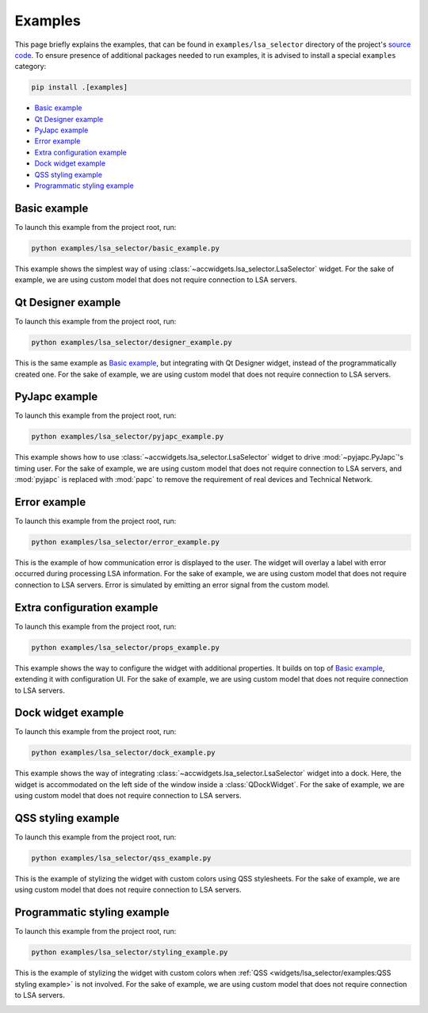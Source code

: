 Examples
==========

This page briefly explains the examples, that can be found in ``examples/lsa_selector`` directory of the project's
`source code <https://gitlab.cern.ch/acc-co/accsoft/gui/accsoft-gui-pyqt-widgets>`__. To ensure presence of additional
packages needed to run examples, it is advised to install a special ``examples`` category:

.. code-block:: bash

   pip install .[examples]

- `Basic example`_
- `Qt Designer example`_
- `PyJapc example`_
- `Error example`_
- `Extra configuration example`_
- `Dock widget example`_
- `QSS styling example`_
- `Programmatic styling example`_


Basic example
-------------

To launch this example from the project root, run:

.. code-block:: bash

   python examples/lsa_selector/basic_example.py

This example shows the simplest way of using :class:`~accwidgets.lsa_selector.LsaSelector` widget. For the sake of
example, we are using custom model that does not require connection to LSA servers.

.. image:: ../../img/examples_lsa_basic.png

.. container:: collapsible-block

   .. container:: collapsible-title

      .. raw:: html

         Show contents of basic_example.py...

   .. literalinclude:: ../../../examples/lsa_selector/basic_example.py

.. raw:: html

   <p />


Qt Designer example
-------------------

To launch this example from the project root, run:

.. code-block:: bash

   python examples/lsa_selector/designer_example.py

This is the same example as `Basic example`_, but integrating with Qt Designer widget, instead of the
programmatically created one. For the sake of example, we are using custom model that does not require
connection to LSA servers.

.. image:: ../../img/examples_lsa_designer.png

.. container:: collapsible-block

   .. container:: collapsible-title

      .. raw:: html

         Show contents of designer_example.py...

   .. literalinclude:: ../../../examples/lsa_selector/designer_example.py

.. raw:: html

   <p />



PyJapc example
--------------

To launch this example from the project root, run:

.. code-block:: bash

   python examples/lsa_selector/pyjapc_example.py

This example shows how to use :class:`~accwidgets.lsa_selector.LsaSelector` widget to drive :mod:`~pyjapc.PyJapc`'s
timing user. For the sake of example, we are using custom model that does not require connection to LSA servers,
and :mod:`pyjapc` is replaced with :mod:`papc` to remove the requirement of real devices and Technical Network.

.. image:: ../../img/examples_lsa_pyjapc.png

.. container:: collapsible-block

   .. container:: collapsible-title

      .. raw:: html

         Show contents of pyjapc_example.py...

   .. literalinclude:: ../../../examples/lsa_selector/pyjapc_example.py

.. raw:: html

   <p />


Error example
-------------

To launch this example from the project root, run:

.. code-block:: bash

   python examples/lsa_selector/error_example.py

This is the example of how communication error is displayed to the user. The widget will overlay a label with error
occurred during processing LSA information. For the sake of example, we are using custom model that does not require
connection to LSA servers. Error is simulated by emitting an error signal from the custom model.

.. image:: ../../img/examples_lsa_error.png

.. container:: collapsible-block

   .. container:: collapsible-title

      .. raw:: html

         Show contents of error_example.py...

   .. literalinclude:: ../../../examples/lsa_selector/error_example.py

.. raw:: html

   <p />



Extra configuration example
---------------------------

To launch this example from the project root, run:

.. code-block:: bash

   python examples/lsa_selector/props_example.py

This example shows the way to configure the widget with additional properties. It builds on top of
`Basic example`_, extending it with configuration UI. For the sake of example, we are using custom model
that does not require connection to LSA servers.

.. image:: ../../img/examples_lsa_props.png

.. container:: collapsible-block

   .. container:: collapsible-title

      .. raw:: html

         Show contents of props_example.py...

   .. literalinclude:: ../../../examples/lsa_selector/props_example.py

.. raw:: html

   <p />



Dock widget example
-------------------

To launch this example from the project root, run:

.. code-block:: bash

   python examples/lsa_selector/dock_example.py

This example shows the way of integrating :class:`~accwidgets.lsa_selector.LsaSelector` widget into a dock. Here,
the widget is accommodated on the left side of the window inside a :class:`QDockWidget`. For the sake of example,
we are using custom model that does not require connection to LSA servers.

.. image:: ../../img/examples_lsa_dock.png

.. container:: collapsible-block

   .. container:: collapsible-title

      .. raw:: html

         Show contents of dock_example.py...

   .. literalinclude:: ../../../examples/lsa_selector/dock_example.py

.. raw:: html

   <p />



QSS styling example
-------------------

To launch this example from the project root, run:

.. code-block:: bash

   python examples/lsa_selector/qss_example.py

This is the example of stylizing the widget with custom colors using QSS stylesheets. For the sake of example,
we are using custom model that does not require connection to LSA servers.

.. image:: ../../img/examples_lsa_qss.png

.. container:: collapsible-block

   .. container:: collapsible-title

      .. raw:: html

         Show contents of qss_example.py...

   .. literalinclude:: ../../../examples/lsa_selector/qss_example.py

.. raw:: html

   <p />



Programmatic styling example
----------------------------

To launch this example from the project root, run:

.. code-block:: bash

   python examples/lsa_selector/styling_example.py

This is the example of stylizing the widget with custom colors when :ref:`QSS <widgets/lsa_selector/examples:QSS styling example>` is not involved.
For the sake of example, we are using custom model that does not require connection to LSA servers.

.. image:: ../../img/examples_lsa_styling.png

.. container:: collapsible-block

   .. container:: collapsible-title

      .. raw:: html

         Show contents of styling_example.py...

   .. literalinclude:: ../../../examples/lsa_selector/styling_example.py

.. raw:: html

   <p />
